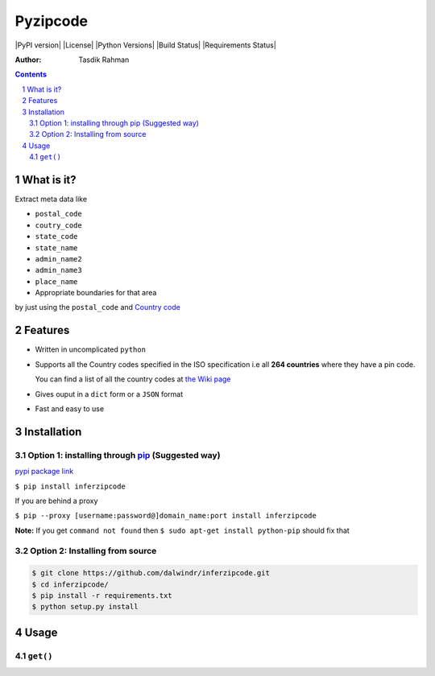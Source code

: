 Pyzipcode
=========

|PyPI version| |License| |Python Versions| |Build Status| |Requirements Status|

:Author: Tasdik Rahman

.. contents::
    :backlinks: none

.. sectnum::

What is it?
-----------

Extract meta data like

-  ``postal_code``
-  ``coutry_code``
-  ``state_code``
-  ``state_name``
-  ``admin_name2``
-  ``admin_name3``
-  ``place_name``



-  Appropriate boundaries for that area

by just using the ``postal_code`` and `Country code <https://github.com/dalwindr/inferzipcode/tree/main/pyworldpostal/country_files/*.py>`__

Features
--------

-  Written in uncomplicated ``python``
-  Supports all the Country codes specified in the ISO specification i.e
   all **264 countries** where they have a pin code.

   You can find a list of all the country codes at `the Wiki page <https://github.com/dalwindr/inferzipcode/tree/main/pyworldpostal/country_files/*.py>`__
-  Gives ouput in a ``dict`` form or a ``JSON`` format
-  Fast and easy to use


Installation
------------

Option 1: installing through `pip <https://pypi.python.org/pypi/pyzipcode-cli>`__ (Suggested way)
~~~~~~~~~~~~~~~~~~~~~~~~~~~~~~~~~~~~~~~~~~~~~~~~~~~~~~~~~~~~~~~~~~~~~~~~~~~~~~~~~~~~~~~~~~~~~~~~~

`pypi package link <https://pypi.python.org/pypi/pyzipcode-cli>`__

``$ pip install inferzipcode``

If you are behind a proxy

``$ pip --proxy [username:password@]domain_name:port install inferzipcode``

**Note:** If you get ``command not found`` then
``$ sudo apt-get install python-pip`` should fix that

Option 2: Installing from source
~~~~~~~~~~~~~~~~~~~~~~~~~~~~~~~~

.. code:: bash

    $ git clone https://github.com/dalwindr/inferzipcode.git
    $ cd inferzipcode/
    $ pip install -r requirements.txt
    $ python setup.py install

Usage
-----

``get()``
~~~~~~~~~
